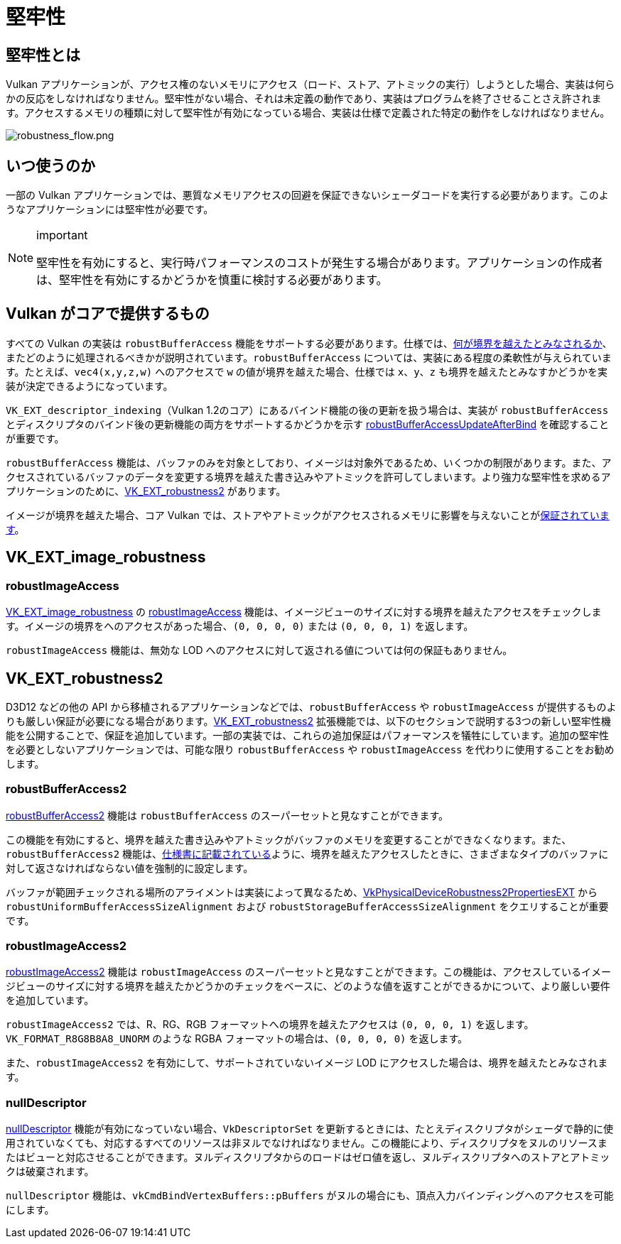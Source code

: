 // Copyright 2019-2022 The Khronos Group, Inc.
// SPDX-License-Identifier: CC-BY-4.0

ifndef::chapters[:chapters:]

[[robustness]]
= 堅牢性

== 堅牢性とは

Vulkan アプリケーションが、アクセス権のないメモリにアクセス（ロード、ストア、アトミックの実行）しようとした場合、実装は何らかの反応をしなければなりません。堅牢性がない場合、それは未定義の動作であり、実装はプログラムを終了させることさえ許されます。アクセスするメモリの種類に対して堅牢性が有効になっている場合、実装は仕様で定義された特定の動作をしなければなりません。

image::../../../chapters/images/robustness_flow.png[robustness_flow.png]

== いつ使うのか

一部の Vulkan アプリケーションでは、悪質なメモリアクセスの回避を保証できないシェーダコードを実行する必要があります。このようなアプリケーションには堅牢性が必要です。

[NOTE]
.important
====
堅牢性を有効にすると、実行時パフォーマンスのコストが発生する場合があります。アプリケーションの作成者は、堅牢性を有効にするかどうかを慎重に検討する必要があります。
====

== Vulkan がコアで提供するもの

すべての Vulkan の実装は `robustBufferAccess` 機能をサポートする必要があります。仕様では、link:https://www.khronos.org/registry/vulkan/specs/latest/html/vkspec.html#features-robustBufferAccess[何が境界を越えたとみなされるか]、またどのように処理されるべきかが説明されています。`robustBufferAccess` については、実装にある程度の柔軟性が与えられています。たとえば、`vec4(x,y,z,w)` へのアクセスで `w` の値が境界を越えた場合、仕様では `x`、`y`、`z` も境界を越えたとみなすかどうかを実装が決定できるようになっています。

`VK_EXT_descriptor_indexing`（Vulkan 1.2のコア）にあるバインド機能の後の更新を扱う場合は、実装が `robustBufferAccess` とディスクリプタのバインド後の更新機能の両方をサポートするかどうかを示す link:https://www.khronos.org/registry/vulkan/specs/latest/html/vkspec.html#limits-robustBufferAccessUpdateAfterBind[robustBufferAccessUpdateAfterBind] を確認することが重要です。

`robustBufferAccess` 機能は、バッファのみを対象としており、イメージは対象外であるため、いくつかの制限があります。また、アクセスされているバッファのデータを変更する境界を越えた書き込みやアトミックを許可してしまいます。より強力な堅牢性を求めるアプリケーションのために、link:https://www.khronos.org/registry/vulkan/specs/latest/man/html/VK_EXT_robustness2.html[VK_EXT_robustness2] があります。

イメージが境界を越えた場合、コア Vulkan では、ストアやアトミックがアクセスされるメモリに影響を与えないことがlink:https://www.khronos.org/registry/vulkan/specs/latest/html/vkspec.html#textures-output-coordinate-validation[保証されています]。

== VK_EXT_image_robustness

=== robustImageAccess

link:https://www.khronos.org/registry/vulkan/specs/latest/html/vkspec.html#VK_EXT_image_robustness[VK_EXT_image_robustness] の link:https://www.khronos.org/registry/vulkan/specs/latest/html/vkspec.html#features-robustImageAccess[robustImageAccess] 機能は、イメージビューのサイズに対する境界を越えたアクセスをチェックします。イメージの境界をへのアクセスがあった場合、`(0, 0, 0, 0)` または `(0, 0, 0, 1)` を返します。

`robustImageAccess` 機能は、無効な LOD へのアクセスに対して返される値については何の保証もありません。

== VK_EXT_robustness2

D3D12 などの他の API から移植されるアプリケーションなどでは、`robustBufferAccess` や `robustImageAccess` が提供するものよりも厳しい保証が必要になる場合があります。link:https://www.khronos.org/registry/vulkan/specs/latest/man/html/VK_EXT_robustness2.html[VK_EXT_robustness2] 拡張機能では、以下のセクションで説明する3つの新しい堅牢性機能を公開することで、保証を追加しています。一部の実装では、これらの追加保証はパフォーマンスを犠牲にしています。追加の堅牢性を必要としないアプリケーションでは、可能な限り `robustBufferAccess` や `robustImageAccess` を代わりに使用することをお勧めします。

=== robustBufferAccess2

link:https://www.khronos.org/registry/vulkan/specs/latest/html/vkspec.html#features-robustBufferAccess2[robustBufferAccess2] 機能は `robustBufferAccess` のスーパーセットと見なすことができます。

この機能を有効にすると、境界を越えた書き込みやアトミックがバッファのメモリを変更することができなくなります。また、`robustBufferAccess2` 機能は、link:https://www.khronos.org/registry/vulkan/specs/latest/html/vkspec.html#features-robustBufferAccess[仕様書に記載されている]ように、境界を越えたアクセスしたときに、さまざまなタイプのバッファに対して返さなければならない値を強制的に設定します。

バッファが範囲チェックされる場所のアライメントは実装によって異なるため、link:https://www.khronos.org/registry/vulkan/specs/latest/man/html/VkPhysicalDeviceRobustness2PropertiesEXT.html[VkPhysicalDeviceRobustness2PropertiesEXT] から `robustUniformBufferAccessSizeAlignment` および `robustStorageBufferAccessSizeAlignment` をクエリすることが重要です。

=== robustImageAccess2

link:https://www.khronos.org/registry/vulkan/specs/latest/html/vkspec.html#features-robustImageAccess2[robustImageAccess2] 機能は `robustImageAccess` のスーパーセットと見なすことができます。この機能は、アクセスしているイメージビューのサイズに対する境界を越えたかどうかのチェックをベースに、どのような値を返すことができるかについて、より厳しい要件を追加しています。

`robustImageAccess2` では、R、RG、RGB フォーマットへの境界を越えたアクセスは `(0, 0, 0, 1)` を返します。`VK_FORMAT_R8G8B8A8_UNORM` のような RGBA フォーマットの場合は、`(0, 0, 0, 0)` を返します。

また、`robustImageAccess2` を有効にして、サポートされていないイメージ LOD にアクセスした場合は、境界を越えたとみなされます。

=== nullDescriptor

link:https://www.khronos.org/registry/vulkan/specs/latest/html/vkspec.html#features-nullDescriptor[nullDescriptor] 機能が有効になっていない場合、`VkDescriptorSet` を更新するときには、たとえディスクリプタがシェーダで静的に使用されていなくても、対応するすべてのリソースは非ヌルでなければなりません。この機能により、ディスクリプタをヌルのリソースまたはビューと対応させることができます。ヌルディスクリプタからのロードはゼロ値を返し、ヌルディスクリプタへのストアとアトミックは破棄されます。

`nullDescriptor` 機能は、`vkCmdBindVertexBuffers::pBuffers` がヌルの場合にも、頂点入力バインディングへのアクセスを可能にします。
